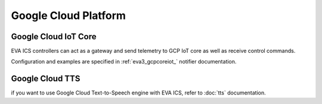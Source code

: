 Google Cloud Platform
*********************

Google Cloud IoT Core
=====================

EVA ICS controllers can act as a gateway and send telemetry to GCP IoT core as
well as receive control commands.

Configuration and examples are specified in :ref:`eva3_gcpcoreiot_` notifier
documentation.

Google Cloud TTS
================

if you want to use Google Cloud Text-to-Speech engine with EVA ICS, refer to
:doc:`tts` documentation.
